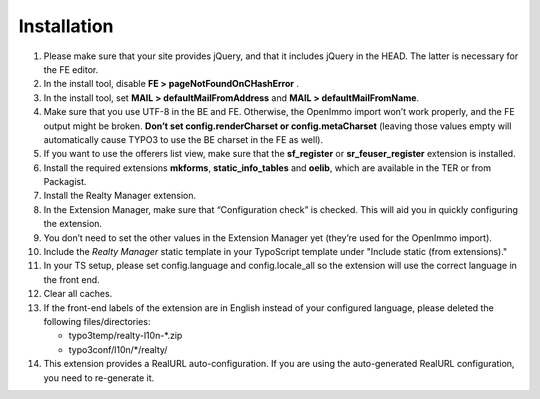 .. ==================================================
.. FOR YOUR INFORMATION
.. --------------------------------------------------
.. -*- coding: utf-8 -*- with BOM.

.. ==================================================
.. DEFINE SOME TEXTROLES
.. --------------------------------------------------
.. role::   underline
.. role::   typoscript(code)
.. role::   ts(typoscript)
   :class:  typoscript
.. role::   php(code)


Installation
^^^^^^^^^^^^

#. Please make sure that your site provides jQuery, and that it includes jQuery
   in the HEAD. The latter is necessary for the FE editor.

#. In the install tool, disable  **FE > pageNotFoundOnCHashError** .

#. In the install tool, set **MAIL > defaultMailFromAddress** and
   **MAIL > defaultMailFromName**.

#. Make sure that you use UTF-8 in the BE and FE. Otherwise, the OpenImmo
   import won’t work properly, and the FE output might be broken.
   **Don’t set config.renderCharset or config.metaCharset** (leaving
   those values empty will automatically cause TYPO3 to use the BE
   charset in the FE as well).

#. If you want to use the offerers list view, make sure that the
   **sf\_register** or **sr\_feuser\_register** extension is installed.

#. Install the required extensions **mkforms**, **static\_info\_tables**
   and **oelib**, which are available in the TER or from Packagist.

#. Install the Realty Manager extension.

#. In the Extension Manager, make sure that “Configuration check” is
   checked. This will aid you in quickly configuring the extension.

#. You don’t need to set the other values in the Extension Manager yet
   (they’re used for the OpenImmo import).

#. Include the *Realty Manager* static template
   in your TypoScript template under "Include static (from extensions)."

#. In your TS setup, please set config.language and config.locale\_all so
   the extension will use the correct language in the front end.

#. Clear all caches.

#. If the front-end labels of the extension are in English instead of your
   configured language, please deleted the following files/directories:

   - typo3temp/realty-l10n-*.zip
   - typo3conf/l10n/*/realty/

#. This extension provides a RealURL auto-configuration. If you are using the auto-generated
   RealURL configuration, you need to re-generate it.
